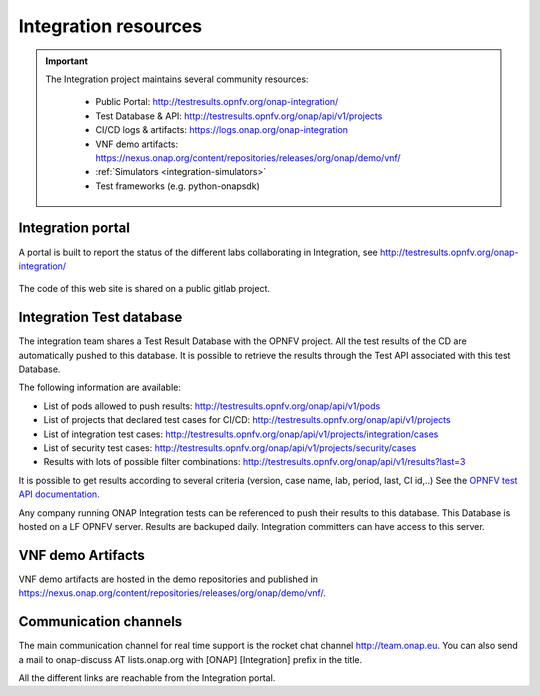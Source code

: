 .. This work is licensed under a
   Creative Commons Attribution 4.0 International License.
.. _integration-resources:

.. integration_main-doc:

Integration resources
=====================

.. important::
   The Integration project maintains several community resources:

      - Public Portal: http://testresults.opnfv.org/onap-integration/
      - Test Database & API: http://testresults.opnfv.org/onap/api/v1/projects
      - CI/CD logs & artifacts: https://logs.onap.org/onap-integration
      - VNF demo artifacts: https://nexus.onap.org/content/repositories/releases/org/onap/demo/vnf/
      - :ref:`Simulators <integration-simulators>`
      - Test frameworks (e.g. python-onapsdk)

Integration portal
------------------

A portal is built to report the status of the different labs collaborating in
Integration, see http://testresults.opnfv.org/onap-integration/

.. figure:: files/CI/ONAP_CI_3.png
   :align: center
   :width: 6.5in

The code of this web site is shared on a public gitlab project.

Integration Test database
-------------------------

The integration team shares a Test Result Database with the OPNFV project. All
the test results of the CD are automatically pushed to this database.
It is possible to retrieve the results through the Test API associated with this
test Database.

The following information are available:

- List of pods allowed to push results: http://testresults.opnfv.org/onap/api/v1/pods
- List of projects that declared test cases for CI/CD: http://testresults.opnfv.org/onap/api/v1/projects
- List of integration test cases:
  http://testresults.opnfv.org/onap/api/v1/projects/integration/cases
- List of security test cases:
  http://testresults.opnfv.org/onap/api/v1/projects/security/cases
- Results with lots of possible filter combinations: http://testresults.opnfv.org/onap/api/v1/results?last=3

It is possible to get results according to several criteria (version, case name,
lab, period, last, CI id,..)
See the `OPNFV test API documentation <https://wiki.opnfv.org/pages/viewpage.action?pageId=2926452>`_.

Any company running ONAP Integration tests can be referenced to push their results
to this database.
This Database is hosted on a LF OPNFV server. Results are backuped daily.
Integration committers can have access to this server.

VNF demo Artifacts
------------------

VNF demo artifacts are hosted in the demo repositories and published in
https://nexus.onap.org/content/repositories/releases/org/onap/demo/vnf/.

Communication channels
----------------------

The main communication channel for real time support is the rocket chat channel
http://team.onap.eu.
You can also send a mail to onap-discuss AT lists.onap.org
with [ONAP] [Integration] prefix in the title.

All the different links are reachable from the Integration portal.
